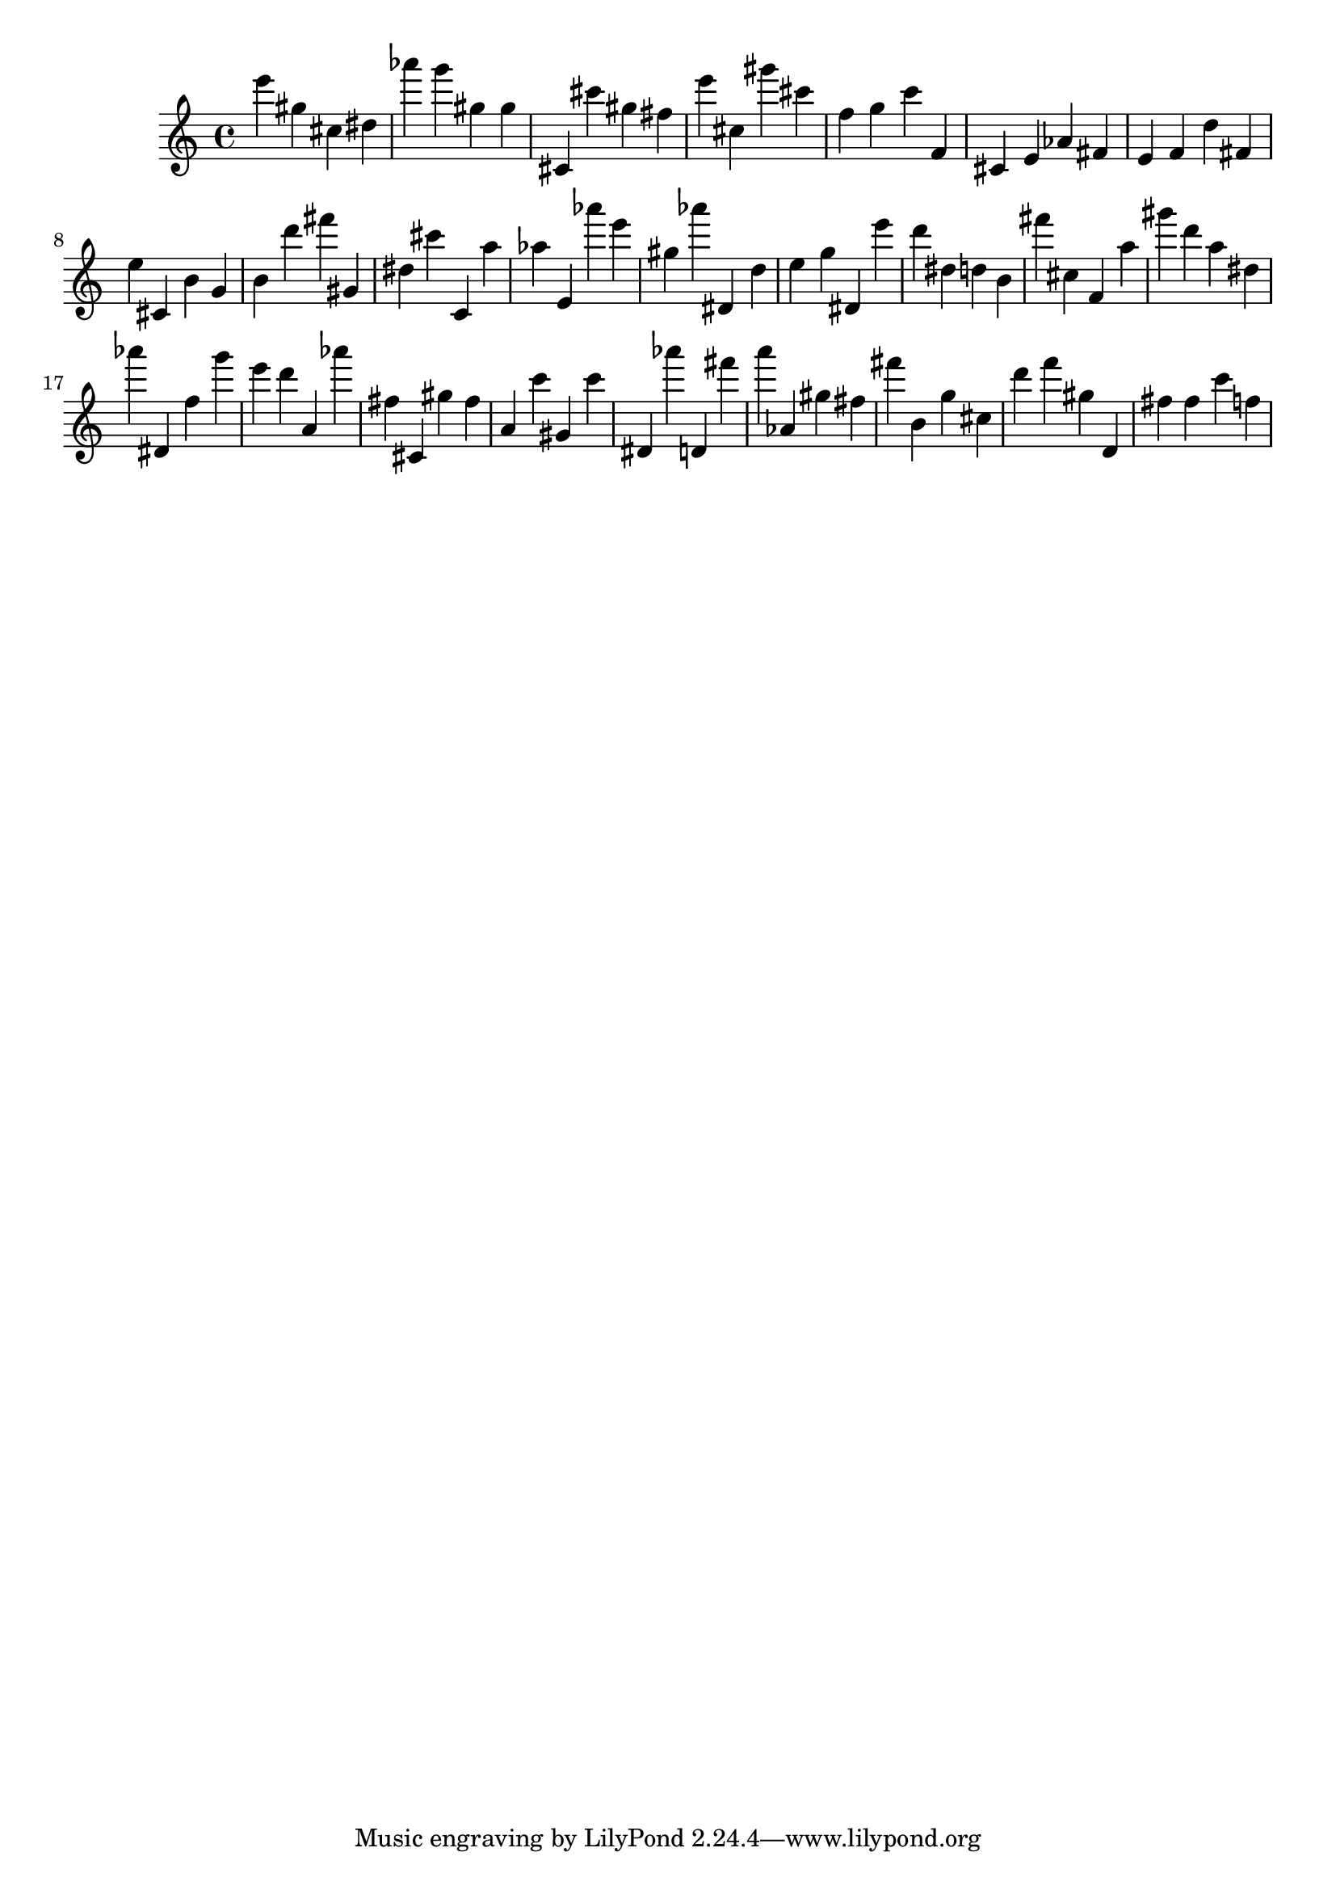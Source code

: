 \version "2.18.2"
\score {

{
\clef treble
e''' gis'' cis'' dis'' as''' g''' gis'' gis'' cis' cis''' gis'' fis'' e''' cis'' gis''' cis''' f'' g'' c''' f' cis' e' as' fis' e' f' d'' fis' e'' cis' b' g' b' d''' fis''' gis' dis'' cis''' c' a'' as'' e' as''' e''' gis'' as''' dis' d'' e'' g'' dis' e''' d''' dis'' d'' b' fis''' cis'' f' a'' gis''' d''' a'' dis'' as''' dis' f'' g''' e''' d''' a' as''' fis'' cis' gis'' fis'' a' c''' gis' c''' dis' as''' d' fis''' a''' as' gis'' fis'' fis''' b' g'' cis'' d''' f''' gis'' d' fis'' fis'' c''' f'' 
}

 \midi { }
 \layout { }
}